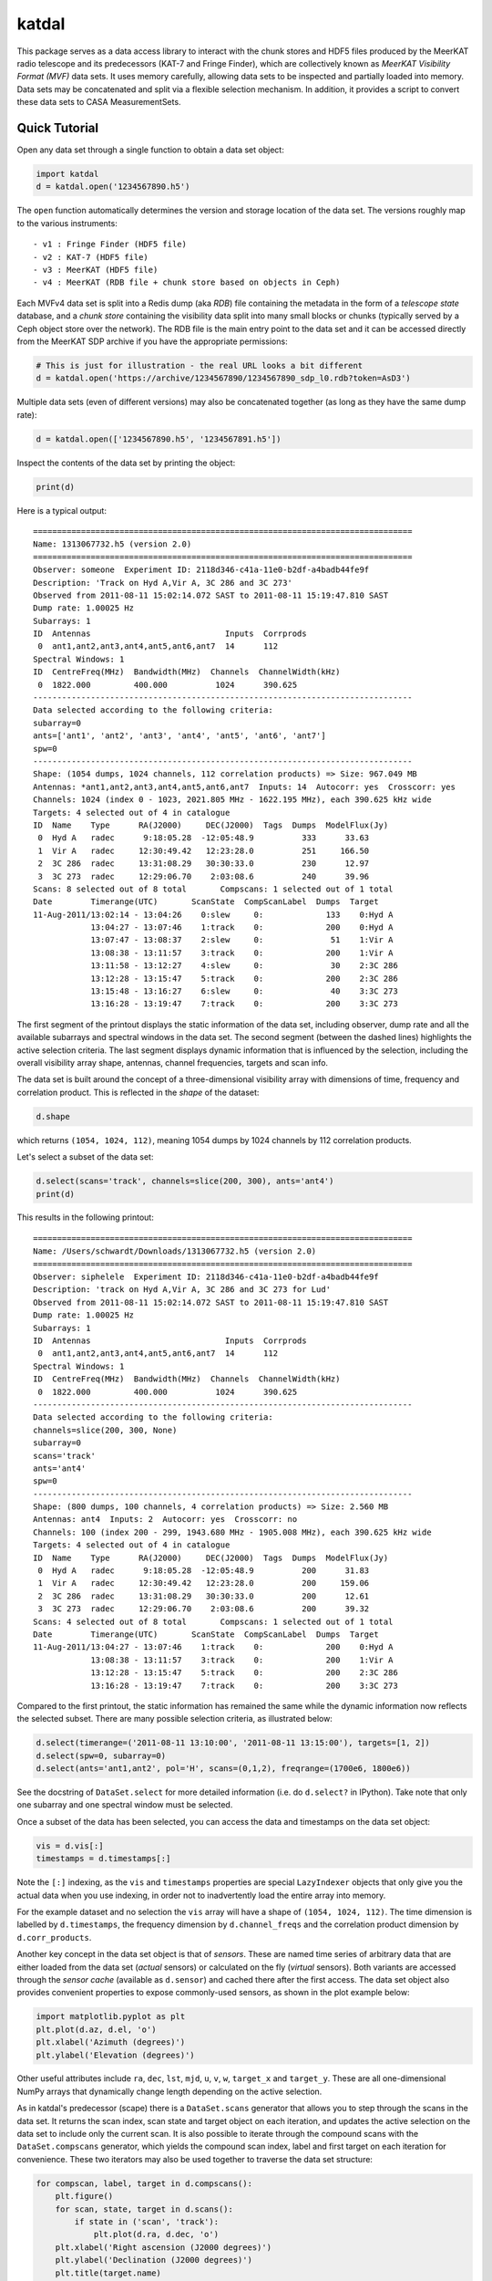 katdal
======

This package serves as a data access library to interact with the chunk stores
and HDF5 files produced by the MeerKAT radio telescope and its predecessors
(KAT-7 and Fringe Finder), which are collectively known as *MeerKAT Visibility
Format (MVF)* data sets. It uses memory carefully, allowing data sets to be
inspected and partially loaded into memory. Data sets may be concatenated and
split via a flexible selection mechanism. In addition, it provides a script to
convert these data sets to CASA MeasurementSets.

Quick Tutorial
--------------

Open any data set through a single function to obtain a data set object:

.. code:: python

  import katdal
  d = katdal.open('1234567890.h5')

The ``open`` function automatically determines the version and storage location
of the data set. The versions roughly map to the various instruments::

  - v1 : Fringe Finder (HDF5 file)
  - v2 : KAT-7 (HDF5 file)
  - v3 : MeerKAT (HDF5 file)
  - v4 : MeerKAT (RDB file + chunk store based on objects in Ceph)

Each MVFv4 data set is split into a Redis dump (aka *RDB*) file containing the
metadata in the form of a *telescope state* database, and a *chunk store*
containing the visibility data split into many small blocks or chunks (typically
served by a Ceph object store over the network). The RDB file is the main entry
point to the data set and it can be accessed directly from the MeerKAT SDP
archive if you have the appropriate permissions:

.. code:: python

  # This is just for illustration - the real URL looks a bit different
  d = katdal.open('https://archive/1234567890/1234567890_sdp_l0.rdb?token=AsD3')

Multiple data sets (even of different versions) may also be concatenated
together (as long as they have the same dump rate):

.. code:: python

  d = katdal.open(['1234567890.h5', '1234567891.h5'])

Inspect the contents of the data set by printing the object:

.. code:: python

  print(d)

Here is a typical output::

  ===============================================================================
  Name: 1313067732.h5 (version 2.0)
  ===============================================================================
  Observer: someone  Experiment ID: 2118d346-c41a-11e0-b2df-a4badb44fe9f
  Description: 'Track on Hyd A,Vir A, 3C 286 and 3C 273'
  Observed from 2011-08-11 15:02:14.072 SAST to 2011-08-11 15:19:47.810 SAST
  Dump rate: 1.00025 Hz
  Subarrays: 1
  ID  Antennas                            Inputs  Corrprods
   0  ant1,ant2,ant3,ant4,ant5,ant6,ant7  14      112
  Spectral Windows: 1
  ID  CentreFreq(MHz)  Bandwidth(MHz)  Channels  ChannelWidth(kHz)
   0  1822.000         400.000          1024      390.625
  -------------------------------------------------------------------------------
  Data selected according to the following criteria:
  subarray=0
  ants=['ant1', 'ant2', 'ant3', 'ant4', 'ant5', 'ant6', 'ant7']
  spw=0
  -------------------------------------------------------------------------------
  Shape: (1054 dumps, 1024 channels, 112 correlation products) => Size: 967.049 MB
  Antennas: *ant1,ant2,ant3,ant4,ant5,ant6,ant7  Inputs: 14  Autocorr: yes  Crosscorr: yes
  Channels: 1024 (index 0 - 1023, 2021.805 MHz - 1622.195 MHz), each 390.625 kHz wide
  Targets: 4 selected out of 4 in catalogue
  ID  Name    Type      RA(J2000)     DEC(J2000)  Tags  Dumps  ModelFlux(Jy)
   0  Hyd A   radec      9:18:05.28  -12:05:48.9          333      33.63
   1  Vir A   radec     12:30:49.42   12:23:28.0          251     166.50
   2  3C 286  radec     13:31:08.29   30:30:33.0          230      12.97
   3  3C 273  radec     12:29:06.70    2:03:08.6          240      39.96
  Scans: 8 selected out of 8 total       Compscans: 1 selected out of 1 total
  Date        Timerange(UTC)       ScanState  CompScanLabel  Dumps  Target
  11-Aug-2011/13:02:14 - 13:04:26    0:slew     0:             133    0:Hyd A
              13:04:27 - 13:07:46    1:track    0:             200    0:Hyd A
              13:07:47 - 13:08:37    2:slew     0:              51    1:Vir A
              13:08:38 - 13:11:57    3:track    0:             200    1:Vir A
              13:11:58 - 13:12:27    4:slew     0:              30    2:3C 286
              13:12:28 - 13:15:47    5:track    0:             200    2:3C 286
              13:15:48 - 13:16:27    6:slew     0:              40    3:3C 273
              13:16:28 - 13:19:47    7:track    0:             200    3:3C 273

The first segment of the printout displays the static information of the data
set, including observer, dump rate and all the available subarrays and spectral
windows in the data set. The second segment (between the dashed lines) highlights
the active selection criteria. The last segment displays dynamic information
that is influenced by the selection, including the overall visibility array
shape, antennas, channel frequencies, targets and scan info.

The data set is built around the concept of a three-dimensional visibility array
with dimensions of time, frequency and correlation product. This is reflected in
the *shape* of the dataset:

.. code:: python

  d.shape

which returns ``(1054, 1024, 112)``, meaning 1054 dumps by 1024 channels by 112
correlation products.

Let's select a subset of the data set:

.. code:: python

  d.select(scans='track', channels=slice(200, 300), ants='ant4')
  print(d)

This results in the following printout::

  ===============================================================================
  Name: /Users/schwardt/Downloads/1313067732.h5 (version 2.0)
  ===============================================================================
  Observer: siphelele  Experiment ID: 2118d346-c41a-11e0-b2df-a4badb44fe9f
  Description: 'track on Hyd A,Vir A, 3C 286 and 3C 273 for Lud'
  Observed from 2011-08-11 15:02:14.072 SAST to 2011-08-11 15:19:47.810 SAST
  Dump rate: 1.00025 Hz
  Subarrays: 1
  ID  Antennas                            Inputs  Corrprods
   0  ant1,ant2,ant3,ant4,ant5,ant6,ant7  14      112
  Spectral Windows: 1
  ID  CentreFreq(MHz)  Bandwidth(MHz)  Channels  ChannelWidth(kHz)
   0  1822.000         400.000          1024      390.625
  -------------------------------------------------------------------------------
  Data selected according to the following criteria:
  channels=slice(200, 300, None)
  subarray=0
  scans='track'
  ants='ant4'
  spw=0
  -------------------------------------------------------------------------------
  Shape: (800 dumps, 100 channels, 4 correlation products) => Size: 2.560 MB
  Antennas: ant4  Inputs: 2  Autocorr: yes  Crosscorr: no
  Channels: 100 (index 200 - 299, 1943.680 MHz - 1905.008 MHz), each 390.625 kHz wide
  Targets: 4 selected out of 4 in catalogue
  ID  Name    Type      RA(J2000)     DEC(J2000)  Tags  Dumps  ModelFlux(Jy)
   0  Hyd A   radec      9:18:05.28  -12:05:48.9          200      31.83
   1  Vir A   radec     12:30:49.42   12:23:28.0          200     159.06
   2  3C 286  radec     13:31:08.29   30:30:33.0          200      12.61
   3  3C 273  radec     12:29:06.70    2:03:08.6          200      39.32
  Scans: 4 selected out of 8 total       Compscans: 1 selected out of 1 total
  Date        Timerange(UTC)       ScanState  CompScanLabel  Dumps  Target
  11-Aug-2011/13:04:27 - 13:07:46    1:track    0:             200    0:Hyd A
              13:08:38 - 13:11:57    3:track    0:             200    1:Vir A
              13:12:28 - 13:15:47    5:track    0:             200    2:3C 286
              13:16:28 - 13:19:47    7:track    0:             200    3:3C 273

Compared to the first printout, the static information has remained the same
while the dynamic information now reflects the selected subset. There are many
possible selection criteria, as illustrated below:

.. code:: python

  d.select(timerange=('2011-08-11 13:10:00', '2011-08-11 13:15:00'), targets=[1, 2])
  d.select(spw=0, subarray=0)
  d.select(ants='ant1,ant2', pol='H', scans=(0,1,2), freqrange=(1700e6, 1800e6))

See the docstring of ``DataSet.select`` for more detailed information (i.e.
do ``d.select?`` in IPython). Take note that only one subarray and one spectral
window must be selected.

Once a subset of the data has been selected, you can access the data and
timestamps on the data set object:

.. code:: python

  vis = d.vis[:]
  timestamps = d.timestamps[:]

Note the ``[:]`` indexing, as the ``vis`` and ``timestamps`` properties are
special ``LazyIndexer`` objects that only give you the actual data when
you use indexing, in order not to inadvertently load the entire array into memory.

For the example dataset and no selection the ``vis`` array will have a shape of
``(1054, 1024, 112)``. The time dimension is labelled by ``d.timestamps``, the
frequency dimension by ``d.channel_freqs`` and the correlation product dimension
by ``d.corr_products``.

Another key concept in the data set object is that of *sensors*. These are named
time series of arbitrary data that are either loaded from the data set
(*actual* sensors) or calculated on the fly (*virtual* sensors). Both variants
are accessed through the *sensor cache* (available as ``d.sensor``) and cached
there after the first access. The data set object also provides convenient
properties to expose commonly-used sensors, as shown in the plot example below:

.. code:: python

  import matplotlib.pyplot as plt
  plt.plot(d.az, d.el, 'o')
  plt.xlabel('Azimuth (degrees)')
  plt.ylabel('Elevation (degrees)')

Other useful attributes include ``ra``, ``dec``, ``lst``, ``mjd``, ``u``,
``v``, ``w``, ``target_x`` and ``target_y``. These are all one-dimensional
NumPy arrays that dynamically change length depending on the active selection.

As in katdal's predecessor (scape) there is a ``DataSet.scans`` generator
that allows you to step through the scans in the data set. It returns the
scan index, scan state and target object on each iteration, and updates
the active selection on the data set to include only the current scan.
It is also possible to iterate through the compound scans with the
``DataSet.compscans`` generator, which yields the compound scan index, label
and first target on each iteration for convenience. These two iterators may also
be used together to traverse the data set structure:

.. code:: python

  for compscan, label, target in d.compscans():
      plt.figure()
      for scan, state, target in d.scans():
          if state in ('scan', 'track'):
              plt.plot(d.ra, d.dec, 'o')
      plt.xlabel('Right ascension (J2000 degrees)')
      plt.ylabel('Declination (J2000 degrees)')
      plt.title(target.name)

Finally, all the targets (or fields) in the data set are stored in a catalogue
available at ``d.catalogue``, and the original HDF5 file is still accessible via
a back door installed at ``d.file`` in the case of a single-file data set (v3
or older). On a v4 data set, ``d.source`` provides access to the underlying
telstate for metadata and the chunk store for data.
